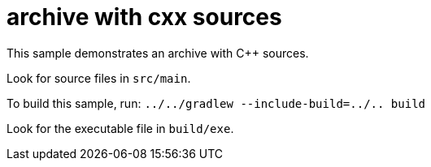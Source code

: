 = archive with cxx sources

This sample demonstrates an archive with C++ sources.

Look for source files in `src/main`.

To build this sample, run: `../../gradlew --include-build=../.. build`

Look for the executable file in `build/exe`.